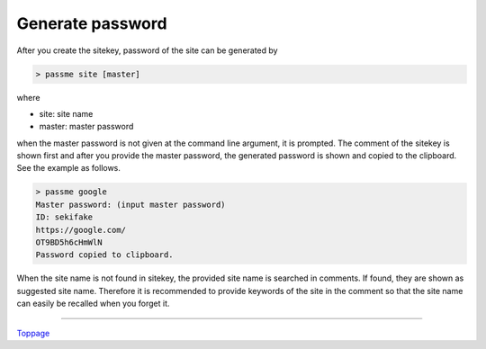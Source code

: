 Generate password
=======================

After you create the sitekey, password of the site can be generated by

.. code-block:: bash

 > passme site [master]

where

* site: site name
* master: master password

when the master password is not given at the command line argument, it is prompted. The comment of the sitekey is shown first and after you provide the master password, the generated password is shown and copied to the clipboard. See the example as follows.

.. code-block::

 > passme google
 Master password: (input master password)
 ID: sekifake
 https://google.com/
 OT9BD5h6cHmWlN
 Password copied to clipboard.

When the site name is not found in sitekey, the provided site name is searched in comments. If found, they are shown as suggested site name. Therefore it is recommended to provide keywords of the site in the comment so that the site name can easily be recalled when you forget it.

----

Toppage_

.. _Toppage: README.rst
